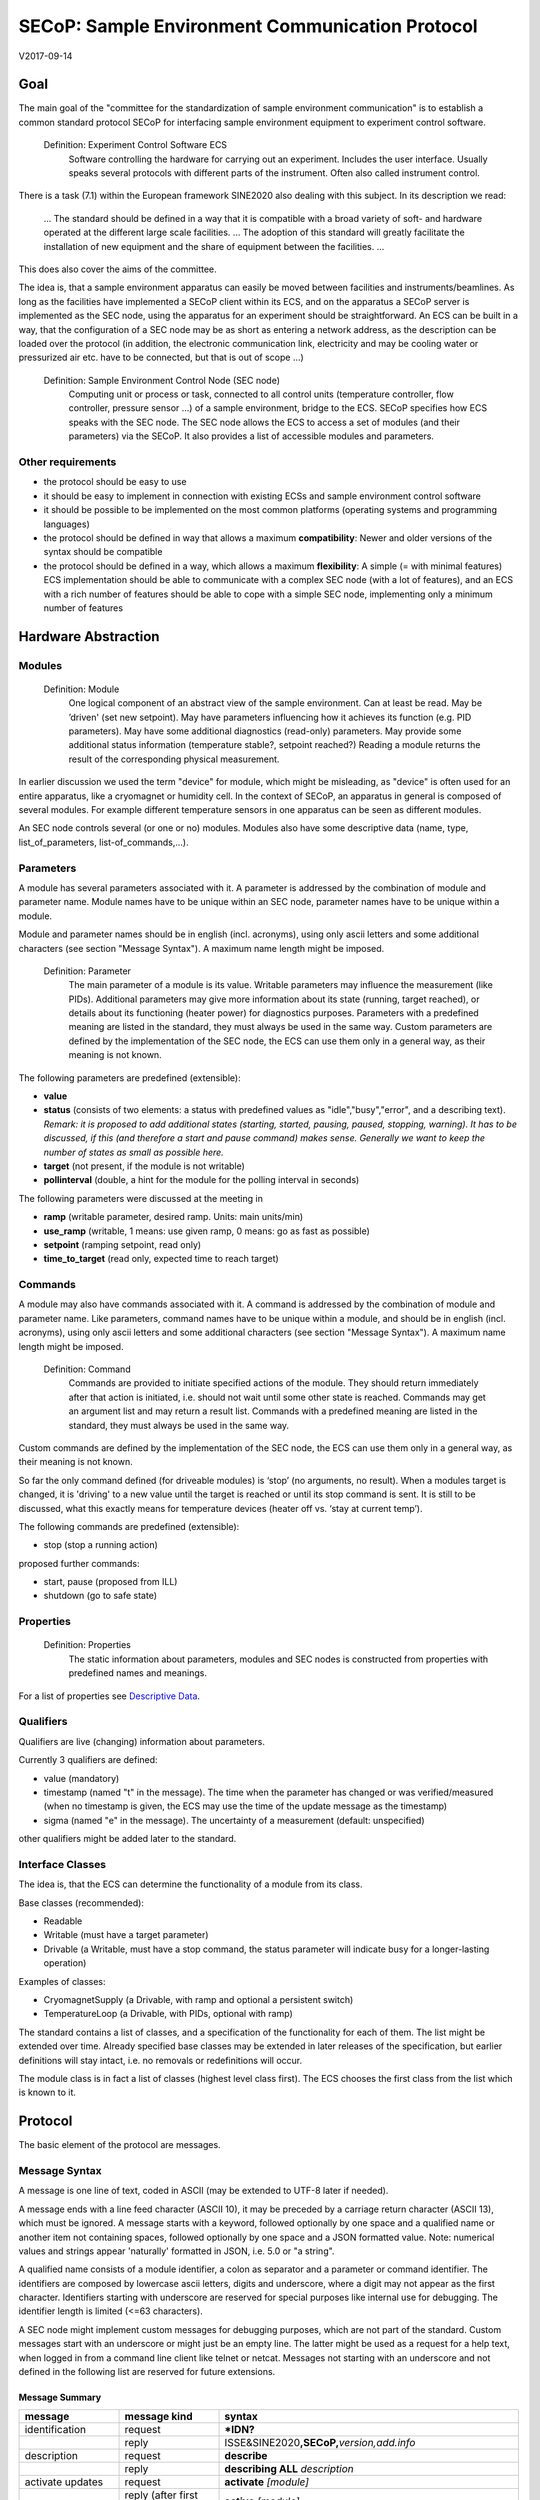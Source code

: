SECoP: Sample Environment Communication Protocol
################################################

V2017-09-14

Goal
====

The main goal of the "committee for the standardization of sample
environment communication" is to establish a common standard protocol
SECoP for interfacing sample environment equipment to experiment control
software.

  Definition: Experiment Control Software ECS                                                                                                                          
     Software controlling the hardware for carrying out an experiment. Includes the user
     interface. Usually speaks several protocols with different parts of the instrument.
     Often also called instrument control.                                              

There is a task (7.1) within the European framework SINE2020 also
dealing with this subject. In its description we read:

    ... The standard should be defined in a way that it is compatible
    with a broad variety of soft- and hardware operated at the different
    large scale facilities. … The adoption of this standard will greatly
    facilitate the installation of new equipment and the share of
    equipment between the facilities. ...

This does also cover the aims of the committee.

The idea is, that a sample environment apparatus can easily be moved
between facilities and instruments/beamlines. As long as the facilities
have implemented a SECoP client within its ECS, and on the apparatus a
SECoP server is implemented as the SEC node, using the apparatus for an
experiment should be straightforward. An ECS can be built in a way, that
the configuration of a SEC node may be as short as entering a network
address, as the description can be loaded over the protocol (in
addition, the electronic communication link, electricity and may be
cooling water or pressurized air etc. have to be connected, but that is
out of scope …)

  Definition: Sample Environment Control Node (SEC node)
    Computing unit or process or task, connected to all control units (temperature controller, flow controller, pressure sensor ...) of a sample environment, bridge to the ECS. SECoP specifies how ECS speaks with the SEC node.
    The SEC node allows the ECS to access a set of modules (and their parameters) via the SECoP. It also provides a list of accessible modules and parameters.

Other requirements
------------------

-  the protocol should be easy to use

-  it should be easy to implement in connection with existing ECSs and
   sample environment control software

-  it should be possible to be implemented on the most common platforms
   (operating systems and programming languages)

-  the protocol should be defined in way that allows a maximum
   **compatibility**: Newer and older versions of the syntax should
   be compatible

-  the protocol should be defined in a way, which allows a maximum
   **flexibility**: A simple (= with minimal features) ECS
   implementation should be able to communicate with a complex SEC
   node (with a lot of features), and an ECS with a rich number of
   features should be able to cope with a simple SEC node,
   implementing only a minimum number of features

Hardware Abstraction
====================

Modules
-------

  Definition: Module
    One logical component of an abstract view of the sample environment. Can at least be read.
    May be ’driven' (set new setpoint). May have parameters influencing how it achieves
    its function (e.g. PID parameters). May have some additional diagnostics (read-only) parameters.
    May provide some additional status information (temperature stable?, setpoint reached?)
    Reading a module returns the result of the corresponding physical measurement.

In earlier discussion we used the term "device" for module, which might
be misleading, as "device" is often used for an entire apparatus, like a
cryomagnet or humidity cell. In the context of SECoP, an apparatus in
general is composed of several modules. For example different
temperature sensors in one apparatus can be seen as different modules.

An SEC node controls several (or one or no) modules. Modules also have
some descriptive data (name, type, list\_of\_parameters,
list-of\_commands,...).

Parameters
----------

A module has several parameters associated with it. A parameter is
addressed by the combination of module and parameter name. Module names
have to be unique within an SEC node, parameter names have to be unique
within a module.

Module and parameter names should be in english (incl. acronyms), using
only ascii letters and some additional characters (see section "Message
Syntax"). A maximum name length might be imposed.

  Definition: Parameter
    The main parameter of a module is its value. Writable parameters may influence the
    measurement (like PIDs). Additional parameters may give more information about its
    state (running, target reached), or details about its functioning (heater power) for
    diagnostics purposes. Parameters with a predefined meaning are listed in the standard,
    they must always be used in the same way. Custom parameters are defined by the
    implementation of the SEC node, the ECS can use them only in a general way, as their
    meaning is not known.


The following parameters are predefined (extensible):

-  **value**

-  **status** (consists of two elements: a status with predefined values
   as "idle","busy","error", and a describing text).
   *Remark: it is proposed to add additional states (starting,
   started, pausing, paused, stopping, warning). It has to be
   discussed, if this (and therefore a start and pause command)
   makes sense. Generally we want to keep the number of states as
   small as possible here.*

-  **target** (not present, if the module is not writable)

-  **pollinterval** (double, a hint for the module for the polling interval in seconds)

The following parameters were discussed at the meeting in 

-  **ramp** (writable parameter, desired ramp. Units: main units/min)

-  **use\_ramp** (writable, 1 means: use given ramp, 0 means: go as fast as possible)

-  **setpoint** (ramping setpoint, read only)

-  **time\_to\_target** (read only, expected time to reach target)


Commands
--------

A module may also have commands associated with it. A command is
addressed by the combination of module and parameter name. Like
parameters, command names have to be unique within a module, and should
be in english (incl. acronyms), using only ascii letters and some
additional characters (see section "Message Syntax"). A maximum name
length might be imposed.

  Definition: Command
    Commands are provided to initiate specified actions of the module.
    They should return immediately after that action is initiated, i.e.
    should not wait until some other state is reached. Commands may get
    an argument list and may return a result list.
    Commands with a predefined meaning are listed in the standard,
    they must always be used in the same way.

Custom commands are defined by the implementation of the SEC node, the
ECS can use them only in a general way, as their meaning is not known.

So far the only command defined (for driveable modules) is ‘stop’ (no
arguments, no result). When a modules target is changed, it is 'driving'
to a new value until the target is reached or until its stop command
is sent.
It is still to be discussed, what this exactly means for temperature
devices (heater off vs. ‘stay at current temp’).

The following commands are predefined (extensible):

-  stop (stop a running action)

proposed further commands:

-  start, pause (proposed from ILL)

-  shutdown (go to safe state)


Properties
----------

  Definition: Properties
    The static information about parameters, modules and SEC nodes is
    constructed from properties with predefined names and meanings.

For a list of properties see `Descriptive Data`_.

Qualifiers    
----------

Qualifiers are live (changing) information about parameters.

Currently 3 qualifiers are defined:

-  value (mandatory)

-  timestamp (named "t" in the message). The time when the
   parameter has changed or was verified/measured (when no timestamp
   is given, the ECS may use the time of the update message as
   the timestamp)

-  sigma (named "e" in the message). The uncertainty of a
   measurement (default: unspecified)

other qualifiers might be added later to the standard.

Interface Classes
-----------------

The idea is, that the ECS can determine the functionality of a module
from its class.

Base classes (recommended):

-  Readable

-  Writable (must have a target parameter)

-  Drivable (a Writable, must have a stop command, the status parameter will indicate
   busy for a longer-lasting operation)

Examples of classes:

-  CryomagnetSupply (a Drivable, with ramp and optional a persistent
   switch)

-  TemperatureLoop (a Drivable, with PIDs, optional with ramp)

The standard contains a list of classes, and a specification of the
functionality for each of them. The list might be extended over time.
Already specified base classes may be extended in later releases of the
specification, but earlier definitions will stay intact, i.e. no
removals or redefinitions will occur.

The module class is in fact a list of classes (highest level class
first). The ECS chooses the first class from the list which is known to
it.

Protocol
========

The basic element of the protocol are messages.

Message Syntax
--------------

A message is one line of text, coded in ASCII (may be extended to UTF-8
later if needed).

A message ends with a line feed character (ASCII 10), it may be preceded
by a carriage return character (ASCII 13), which must be ignored. A
message starts with a keyword, followed optionally by one space and a qualified name
or another item not containing spaces, followed optionally by one space and a JSON
formatted value. Note: numerical values and strings appear 'naturally' formatted
in JSON, i.e. 5.0 or "a string".

A qualified name consists of a module identifier, a colon as separator
and a parameter or command identifier. The identifiers are composed by
lowercase ascii letters, digits and underscore, where a digit may not
appear as the first character. Identifiers starting with underscore are
reserved for special purposes like internal use for debugging. The
identifier length is limited (<=63 characters).

A SEC node might implement custom messages for debugging purposes, which are not
part of the standard. Custom messages start with an underscore or might just be
an empty line. The latter might be used as a request for a help text, when logged
in from a command line client like telnet or netcat. Messages not starting with
an underscore and not defined in the following list are reserved for future extensions.

Message Summary
~~~~~~~~~~~~~~~

.. list-table::
      :widths: 20 20 60
      :header-rows: 1

      * - message
        - message kind
        - syntax

      * - identification
        - request
        - **\*IDN?**                                        

      * -
        - reply
        - ISSE&SINE2020\ **,SECoP,**\ *version,add.info*    

      * - description
        - request
        - **describe**                                      

      * -
        - reply
        - **describing ALL** *description*                  

      * - activate updates
        - request
        - **activate** *[module]*                           

      * -
        - reply (after first updates)
        - **active** *[module]*                             

      * - update
        - 
        -   

      * - 
        - asynchronous msg.
        - **update** *module*\ **:**\ *parameter value*     

      * - deactivate updates
        - request
        - **deactivate** *[module]*                         

      * -
        - reply
        - **inactive** *[module]*                           

      * - change value
        - request
        - **change** *module*\ **:**\ *parameter value*     

      * -
        - reply
        - **changed** *module*\ **:**\ *parameter value*    

      * - read request
        - request
        - **read** *module*\ **:**\ *parameter*             

      * -
        - reply
        - **update** *module*\ **:**\ *parameter value*     

      * - execute command
        - request
        - **do** *module*\ **:**\ *command [argument]*      

      * -
        - reply
        - **done** *module*\ **:**\ *command [result]*      

      * - error
        - 
        -                      

      * - 
        - reply (on any message)
        - **error** *errortype* *info*                      

      * - heartbeat
        - request
        - **ping** *[id]*                                   

      * -
        - reply
        - **pong** *[id]* [\ **{"t":** *localtime* **}**\ ]

Identification
~~~~~~~~~~~~~~

The syntax of the identification message differs a little bit from other
messages, as it should be compatible with IEEE 488.2. The identification
request "\ **\*IDN?**\ " is meant to be sent as the first message after
establishing a connection. The reply consists of 4 comma separated
fields, where the second and third field determine the used protocol.

In this and in the following examples, messages sent to the server are marked with "> ",
and messages sent to the client are marked with "< "

Example:

.. code::

  > *IDN?
  < ISSE&SINE2020,SECoP,V2017-05-30,rc1
  
Description
~~~~~~~~~~~

The next messages normally exchanged are the description request and
reply. The reply is a structured JSON value describing the name of
modules exported and their parameters, together with the corresponding
properties.

Example:

.. code::

  > describe
  < describing . {"modules":["t1",["class":[ "temperature\_sensor","readable"],"parameters":["value", ...

The dot (second item in the reply message) is a placeholder, needed because
the third part of the message is always JSON, and for extensibility reasons.

Remark:
this reply might be a very long line, no line breaks are allowed in the
JSON value.

Activate Updates
~~~~~~~~~~~~~~~~

The parameterless "activate" request triggers the SEC node to send the
values of all its modules and parameters as update messages. When this
is finished, the SEC node must send an "active" reply.

A SEC node might accept a module name as second item of the
message, activating only updates on the parameters of the module.
In this case, the "active" reply also contains the module names.

A SEC Node not implementing module-wise activation must not sent the module
name in its reply, and must activate all modules.

Update
~~~~~~

When activated, update messages are delivered without explicit request
from the client. The value is a JSON array with the value as its first
element, and an JSON object containing the qualifiers (live properties)
as its second element:

"t": the timestamp (recommended when the system has a synchronized
time, the format is fractional seconds since 1970-01-01T00:00:00+00:00)

*See also SECoP Issue 3 (Timestamps)*

"e": the uncertainity of the quantity (optional)

Example:

.. code::

  > activate
  < update t1:value [295.13,{"t":1505396348.188388,"e":0.01}]
  < update t1:status [[400,"heater broken or disconnected"],{"t":1505396348.288388}]
  < active

Deactivate Updates
~~~~~~~~~~~~~~~~~~

A parameterless message. After the "inactive" reply no more updates are
delivered if not triggered by a read message.

Example:

.. code::

  > deactivate
  < update t1:value [295.13,{"t":1505396348.188388}]
  < inactive

remark: the update message in the second line was sent before the deactivate message
was treated. After the "inactive" message, the client can expect that no more untriggered
update message are sent.

The deactivate message might optionally accept a module name as second item
of the message for module-wise deactivation. If module-wise deactivation is not
supported, it should ignore a deactivate message which contains a module name.

Remark: it is not clear, if module-wise deactivation is really useful. A SEC Node
supporting module-wise activation does not necessarily need to support module-wise
deactivation.

Change Value
~~~~~~~~~~~~

the change value message contains the name of the module or parameter
and the value to be set. The value is JSON formatted, but note that for
a floating point value this is a simple decimal coded ASCII number. As
soon as the set-value is read back from the hardware, a "changed"
message is sent (in case updates are activated). If the value is not
stored in hardware, the "changed" message can be sent immediately.

Example on a connection with activated updates. Live properties are replaced by {...} for brevity here.

.. code::

  > read mf:status 
  < update mf:status [[100,"OK"],{...}]
  < change mf:target 12
  < update mf:status [[300,"ramping field"],{...}]
  < changed mf:target [12,{...}]

The status changes from "idle" to "busy". The ECS will be informed with a further update message on mf:status, when the module has finished ramping.

Read Request
~~~~~~~~~~~~

With the read request message the ECS may ask the SEC node to update a
value as soon as possible, without waiting for the next regular update.
The reply is an update message. If updates are not activated, the
message can be treated like a read message in a request-reply scheme as
in the previous SECoP proposal.

Example:

.. code::

  > read t1:value
  < update t1:value [295.13,{"t":1505396348.188}] 
  > read t1:status
  > update t1:status [[100,"OK"],{"t":1505396348.548}]
  
Command
~~~~~~~

A command may have arguments. Multiple arguments can be given as a JSON list.
A command may also have a return value. The "done" reply always contains the
JSON part with at least the timestamp, if supported. If no value is returned,
the data part is set to "null".
The "done" message should be returned quickly, the time scale should be in the
order of the time needed for communications. Actions which have to wait for physical
changes, can be triggered with a command. The information about the success of
such an action has to be transferred via parameters, namely the status parameter.

Example:

.. code::

  > do t1:stop
  < done t1:stop [null, {"t": 1505396348.876}]
  
Error Reply
~~~~~~~~~~~

Contains an error class from the list below as its second item.
The third item of the message is a JSON list,
containing the related request message as its first element, a human readable text
as its second element. The third element is a JSON-Object, containing possibly
implementation specific information about the error (stack dump etc.).

Example:

.. code::

  > read tx:target
  < error NoSuchModule ["read tx:target", "tx is not configured on this SEC node", {}]
  > read ts:target
  < error NoSuchParameter ["read ts:target", "ts has no parameter target", {}]
  > meas:volt?
  < error SyntaxError ["meas:volt?", "unknown keyword", {}]

Error Classes

.. list-table::
    :widths: 20 80

    * - NoSuchModule
      - The action can not be performed as the specified module is non-existent.

    * - NoSuchParameter
      - The action can not be performed as the specified parameter is non-existent.

    * - NoSuchCommand
      - The specified command does not exist.

    * - CommandFailed
      - The command failed to execute.

    * - CommandRunning
      - The command is already executing.

    * - ReadOnly
      - The requested write can not be performed on a readonly value..

    * - BadValue
      - The requested write or Command can not be performed as the value is malformed or of wrong type.

    * - CommunicationFailed
      - Some communication (with hardware controlled by this SEC-Node) failed.

    * - IsBusy
      - The reequested write can not be performed while the Module is Busy

    * - IsError
      - The requested action can not be performed while the module is in error state.

    * - Disabled
      - The requested action can not be performed at the moment. (Interlocks?)

    * - SyntaxError
      - A malformed Request was send

    * - InternalError
      - Something that should never happen just happened.


Timeout Issues / Heartbeat
~~~~~~~~~~~~~~~~~~~~~~~~~~

In order to detect that the other end of the communication is not dead,
a heartbeat may be sent. The second part of the message (the id) may
not contain a space and should be short. It may be omitted. The reply
will contain exactly the same id.

A SEC node might also decide to close a connection when it gets no
messages for a certain time. The mechanism is under discussion.

Generally speaking: both
ECS and SEC side needs to be aware that the other side may close the
connection at any time!

Example:

.. code::

  > ping 123
  < pong 123 {"t": 1505396348.543}

The "pong" message has an additional function: it sends back the time
on the server, if it supports timestamps. This can be used to
synchronize the time.

See also *SECoP Issue 4 (Timeout), SECoP Issue 6 (Keep Alive),
SECoP Issue 3 (Timestamps) or SECoP Issue 7 (Time Synchronization)*

Multiple Connections
--------------------

A SEC node may accept only a limited number of connections, downto 1.
However, each SEC node should support as many connections as technically
feasible.

Details about how to multiplex multiple connections onto one are to be
discussed.


Descriptive Data
----------------

Format of Descriptive Data
~~~~~~~~~~~~~~~~~~~~~~~~~~

The format of the descriptive data is JSON, as all other data in SECoP.


.. for creating the railroad diagrams see: http://bottlecaps.de/rr/ui
.. source EBNF:
.. SEC_node_description ::= '{' (SEC_node_property ( ',' SEC_node_property)* )? '}'
.. SEC_node_property ::= property |  ( '"modules":' '[' (name ',' module_description (',' name ',' module_description)*)? ']')
.. module_description ::= '{' (module_property ( ',' module_property)* )? '}'
.. module_property ::= property |  ( '"parameters":' '[' (name ',' properties (',' name ',' properties)*)? ']') |  ( '"commands":' '[' (name ',' properties (',' name ',' properties)*)? ']')
.. properties ::=  '{' (property ( ',' property)* )? '}'
.. property ::= (name ':' property_value)

SEC node description
^^^^^^^^^^^^^^^^^^^^

  .. image:: images/sec_node_description.png
     :alt: SEC_node_description ::= '{' (SEC_node_property ( ',' SEC_node_property)* )? '}'
     
SEC node property
^^^^^^^^^^^^^^^^^

  .. image:: images/sec_node_property.png
     :alt: SEC_node_property ::= property |  ( '"modules":' '[' (name ',' module_description (',' name ',' module_description)*)? ']')

module description
^^^^^^^^^^^^^^^^^^

  .. image:: images/module_description.png
     :alt: module_description ::= '{' (module_property ( ',' module_property)* )? '}'

module property
^^^^^^^^^^^^^^^

  .. image:: images/module_property.png
     :alt: module_property ::= property |  ( '"parameters":' '[' (name ',' properties (',' name ',' properties)*)? ']') |  ( '"commands":' '[' (name ',' properties (',' name ',' properties)*)? ']')

properties
^^^^^^^^^^

  .. image:: images/properties.png
     :alt: properties ::=  '{' (property ( ',' property)* )? '}'

property
^^^^^^^^

  .. image:: images/property.png
     :alt: property ::= (name ':' property_value)


SEC Node Properties
~~~~~~~~~~~~~~~~~~~

there might be properties such as a timeout which are relevant for the
communication of a SEC node.

-  **equipment_id**

-  **description** (mandatory, a text describing the node, in general, the first
   line is a short description (line break \\n))

-  **firmware** (optional, a string describing the version of the SEC node software)

-  **timeout** (optional value in seconds, a SEC node should be able to respond within
   a time well below this value. Default: 3 sec, *see SECoP issue 4* )


Module Properties
~~~~~~~~~~~~~~~~~

-  **description** (mandatory, a text describing the parameter)

-  **visibility** (1=expert, 2=advanced, 3=user (default)), Note: this
   does not imply that the access is controlled. It may just be a
   hint to the UI for the amount of exposed modules. (optional)

-  **interface\_class** (a list of classes for the module, for example
   ["Temperature", "DrivableWithRamp", "Drivable", "Readable"]),
   mandatory

-  **group** (optional, identifier, may contain ':' which may be interpreted as path separator)
   (*see SECoP issue 8*)
   
-  **meaning**, **importance** (*see SECoP issue 9*)


Parameter Properties
~~~~~~~~~~~~~~~~~~~~

-  **description** (mandatory, a text describing the parameter, mandatory)

-  **readonly** (mandatory)

-  **datatype** (mandatory, see `Data Types`_)

-  **unit** (default: unitless, should be given, if meaningfull, empty string: unit is one)

-  **visibility** (3=expert, 2=advanced, 1=user (default)), Note: this
   does not imply that the access is controlled. It may just be a
   hint to the UI for the amount of exposed parameters. (optional)

-  **group** (optional, identifier, may contain ':' which may be interpreted as path separator)
   (*see SECoP issue 8*)

Data Types
----------

double
~~~~~~

.. list-table::
    :widths: 20 80
    :stub-columns: 1

    * - Datatype
      - | ["double"] *or*
        | ["double", <min>] *or*
        | ["double", <min>, <max>]
        |
        | if <max> is not given or null, there is no upper limit
        | if <min> is null or not given, there is no lower limit

    * - Transport example
      - | 3.14159265

    * - Datatype in C/C++
      - | double

int
~~~

.. list-table::
    :widths: 20 80
    :stub-columns: 1

    * - Datatype
      - | ["int"] *or*
        | ["int", <min>] *or*
        | ["int", <min>, <max>]
        |
        | if <max> is not given or null, there is no upper limit
        | if <min> is null or not given, there is no lower limit

    * - Transport example
      - | -55

    * - Datatype in C/C++
      - | int64_t

bool
~~~~

.. list-table::
    :widths: 20 80
    :stub-columns: 1

    * - Datatype
      - | ["bool"]

    * - Transport example
      - | true

    * - Datatype in C/C++
      - | int64_t


enum
~~~~

.. list-table::
    :widths: 20 80
    :stub-columns: 1

    * - Datatype
      - | ["enum", {<name> : <value>, ....}]

    * - Transport example
      - | 2

    * - Datatype in C/C++
      - | int64_t


string
~~~~~~

.. list-table::
    :widths: 20 80
    :stub-columns: 1

    * - Datatype
      - | ["string"] *or*
        | ["string", <max len>] *or*
        | ["string", <max len>, <min len>]
        |
        | if <max len> is not given, it is assumed as 255.
        | if <min len> is not given, it is assumed as 0.
        | if the string is UTF-8 encoded, the length is counting the number of bytes, not characters

    * - Transport example
      - | "hello!"

    * - Datatype in C/C++ API
      - | char \*

blob
~~~~

.. list-table::
    :widths: 20 80
    :stub-columns: 1

    * - Datatype
      - | ["blob", <max len>] *or*
        | ["blob", <max len>, <min len>]
        |
        | if <min len> is not given, it is assumed as 0.

    * - Transport example
      - | "AA=="  (base64 encoded)

    * - Datatype in C/C++ API
      - | struct {int64_t len, char \*data}

array
~~~~~

.. list-table::
    :widths: 20 80
    :stub-columns: 1

    * - Datatype
      - | ["array", <basic type>, <max len>] *or*
        | ["array", <basic type>, <max len>, <min len>]
        |
        | if <min len> is not given, it is assumed as 0.
        | the length is the number of elements

    * - Transport example
      - | [3,4,7,2,1]

    * - Datatype in C/C++ API
      - | <basic_datatype>[]
 
tuple
~~~~~

.. list-table::
    :widths: 20 80
    :stub-columns: 1

    * - Datatype
      - | ["tuple", [<datatype>, <datatype>, ...]]

    * - Transport example
      - | [0,"idle"]

    * - Datatype in C/C++ API
      - | struct

struct
~~~~~~

.. list-table::
    :widths: 20 80
    :stub-columns: 1

    * - Datatype
      - | ["struct", {<name> : <datatype>, <name>: <datatype>, ....}]

    * - Transport example
      - | {"x": 0, "y": 1}

    * - Datatype in C/C++ API
      - | struct
        |
        | might be null

..
  .. _`SECoP Issue 2`: SECoP_Issues/issue_2.html
  .. _`SECoP Issue 3`: SECoP_Issues/issue_3.html
  .. _`SECoP Issue 4`: SECoP_Issues/issue_4.html
  .. _`SECoP issue 5`: SECoP_issues/issue_5.html
  .. _`SECoP Issue 6`: SECoP_Issues/issue_6.html
  .. _`SECoP Issue 7`: SECoP_Issues/issue_7.html
  .. _`SECoP issue 8`: SECoP_issues/issue_8.html
  .. _`SECoP issue 9`: SECoP_issues/issue_9.html

